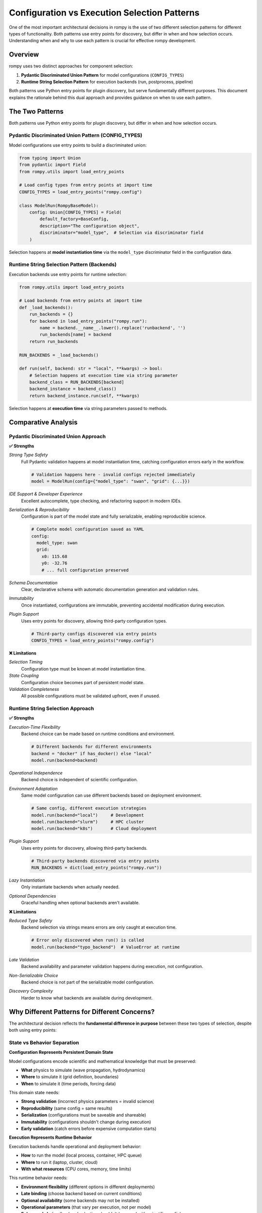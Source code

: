 ===============================================
Configuration vs Execution Selection Patterns
===============================================

One of the most important architectural decisions in rompy is the use of two different selection patterns for different types of functionality. Both patterns use entry points for discovery, but differ in when and how selection occurs. Understanding when and why to use each pattern is crucial for effective rompy development.

Overview
========

rompy uses two distinct approaches for component selection:

1. **Pydantic Discriminated Union Pattern** for model configurations (``CONFIG_TYPES``)
2. **Runtime String Selection Pattern** for execution backends (run, postprocess, pipeline)

Both patterns use Python entry points for plugin discovery, but serve fundamentally different purposes. This document explains the rationale behind this dual approach and provides guidance on when to use each pattern.

The Two Patterns
================

Both patterns use Python entry points for plugin discovery, but differ in when and how selection occurs.

Pydantic Discriminated Union Pattern (CONFIG_TYPES)
----------------------------------------------------

Model configurations use entry points to build a discriminated union:

.. code-block:: python

    from typing import Union
    from pydantic import Field
    from rompy.utils import load_entry_points

    # Load config types from entry points at import time
    CONFIG_TYPES = load_entry_points("rompy.config")

    class ModelRun(RompyBaseModel):
        config: Union[CONFIG_TYPES] = Field(
            default_factory=BaseConfig,
            description="The configuration object",
            discriminator="model_type",  # Selection via discriminator field
        )

Selection happens at **model instantiation time** via the ``model_type`` discriminator field in the configuration data.

Runtime String Selection Pattern (Backends)
--------------------------------------------

Execution backends use entry points for runtime selection:

.. code-block:: python

    from rompy.utils import load_entry_points

    # Load backends from entry points at import time
    def _load_backends():
        run_backends = {}
        for backend in load_entry_points("rompy.run"):
            name = backend.__name__.lower().replace('runbackend', '')
            run_backends[name] = backend
        return run_backends

    RUN_BACKENDS = _load_backends()

    def run(self, backend: str = "local", **kwargs) -> bool:
        # Selection happens at execution time via string parameter
        backend_class = RUN_BACKENDS[backend]
        backend_instance = backend_class()
        return backend_instance.run(self, **kwargs)

Selection happens at **execution time** via string parameters passed to methods.

Comparative Analysis
====================

Pydantic Discriminated Union Approach
--------------------------------------

**✅ Strengths**

*Strong Type Safety*
    Full Pydantic validation happens at model instantiation time, catching configuration errors early in the workflow.

    .. code-block:: python

        # Validation happens here - invalid configs rejected immediately
        model = ModelRun(config={"model_type": "swan", "grid": {...}})

*IDE Support & Developer Experience*
    Excellent autocomplete, type checking, and refactoring support in modern IDEs.

*Serialization & Reproducibility*
    Configuration is part of the model state and fully serializable, enabling reproducible science.

    .. code-block:: yaml

        # Complete model configuration saved as YAML
        config:
          model_type: swan
          grid:
            x0: 115.68
            y0: -32.76
            # ... full configuration preserved

*Schema Documentation*
    Clear, declarative schema with automatic documentation generation and validation rules.

*Immutability*
    Once instantiated, configurations are immutable, preventing accidental modification during execution.

*Plugin Support*
    Uses entry points for discovery, allowing third-party configuration types.

    .. code-block:: python

        # Third-party configs discovered via entry points
        CONFIG_TYPES = load_entry_points("rompy.config")

**❌ Limitations**

*Selection Timing*
    Configuration type must be known at model instantiation time.

*State Coupling*
    Configuration choice becomes part of persistent model state.

*Validation Completeness*
    All possible configurations must be validated upfront, even if unused.

Runtime String Selection Approach
----------------------------------

**✅ Strengths**

*Execution-Time Flexibility*
    Backend choice can be made based on runtime conditions and environment.

    .. code-block:: python

        # Different backends for different environments
        backend = "docker" if has_docker() else "local"
        model.run(backend=backend)

*Operational Independence*
    Backend choice is independent of scientific configuration.

*Environment Adaptation*
    Same model configuration can use different backends based on deployment environment.

    .. code-block:: python

        # Same config, different execution strategies
        model.run(backend="local")     # Development
        model.run(backend="slurm")     # HPC cluster
        model.run(backend="k8s")       # Cloud deployment

*Plugin Support*
    Uses entry points for discovery, allowing third-party backends.

    .. code-block:: python

        # Third-party backends discovered via entry points
        RUN_BACKENDS = dict(load_entry_points("rompy.run"))

*Lazy Instantiation*
    Only instantiate backends when actually needed.

*Optional Dependencies*
    Graceful handling when optional backends aren't available.

**❌ Limitations**

*Reduced Type Safety*
    Backend selection via strings means errors are only caught at execution time.

    .. code-block:: python

        # Error only discovered when run() is called
        model.run(backend="typo_backend")  # ValueError at runtime

*Late Validation*
    Backend availability and parameter validation happens during execution, not configuration.

*Non-Serializable Choice*
    Backend choice is not part of the serializable model configuration.

*Discovery Complexity*
    Harder to know what backends are available during development.

Why Different Patterns for Different Concerns?
===============================================

The architectural decision reflects the **fundamental difference in purpose** between these two types of selection, despite both using entry points:

State vs Behavior Separation
-----------------------------

**Configuration Represents Persistent Domain State**

Model configurations encode scientific and mathematical knowledge that must be preserved:

- **What** physics to simulate (wave propagation, hydrodynamics)
- **Where** to simulate it (grid definition, boundaries)
- **When** to simulate it (time periods, forcing data)

This domain state needs:

- **Strong validation** (incorrect physics parameters = invalid science)
- **Reproducibility** (same config = same results)
- **Serialization** (configurations must be saveable and shareable)
- **Immutability** (configurations shouldn't change during execution)
- **Early validation** (catch errors before expensive computation starts)

**Execution Represents Runtime Behavior**

Execution backends handle operational and deployment behavior:

- **How** to run the model (local process, container, HPC queue)
- **Where** to run it (laptop, cluster, cloud)
- **With what resources** (CPU cores, memory, time limits)

This runtime behavior needs:

- **Environment flexibility** (different options in different deployments)
- **Late binding** (choose backend based on current conditions)
- **Optional availability** (some backends may not be installed)
- **Operational parameters** (that vary per execution, not per model)
- **Ephemeral choice** (backend selection shouldn't be saved with scientific config)

Practical Examples
==================

Configuration Example (Discriminated Union)
--------------------------------------------

Scientific parameters are validated, serialized, and preserved:

.. code-block:: yaml

    # This represents scientific intent - must be validated and preserved
    config:
      model_type: swan  # ← Discriminator field for Pydantic union selection
      grid:
        x0: 115.68      # Geographic coordinate - must be valid
        y0: -32.76      # Geographic coordinate - must be valid
        dx: 0.001       # Grid resolution - affects numerical accuracy
        dy: 0.001       # Grid resolution - affects numerical accuracy
      physics:
        friction: MAD   # Physics model choice - affects results
        friction_coeff: 0.1  # Physics parameter - must be scientifically valid

The ``model_type`` field triggers Pydantic's discriminated union to select the correct configuration class. Any error in these parameters would produce scientifically invalid results, so they must be validated at instantiation time.

Execution Example (Runtime String Selection)
---------------------------------------------

Operational parameters vary by environment and are not serialized:

.. code-block:: python

    # Same config object, different execution environments
    config_data = load_yaml("scientific_config.yaml")  # Contains model_type discriminator
    model = ModelRun(**config_data)                     # Pydantic selects config class

    # Development environment - runtime string selection
    model.run(
        backend="local",        # ← String parameter for runtime selection
        timeout=600,
        env_vars={"OMP_NUM_THREADS": "2"}
    )

    # Production HPC environment - same config, different backend
    model.run(
        backend="slurm",        # ← Different string, same config
        partition="compute",
        nodes=4,
        time_limit="24:00:00",
        env_vars={"OMP_NUM_THREADS": "16"}
    )

    # Cloud deployment - same config, cloud backend
    model.run(
        backend="kubernetes",   # ← Runtime choice, not saved
        image="rompy/swan:v1.2.3",
        resources={"cpu": "8", "memory": "32Gi"}
    )

The same scientific configuration (with its ``model_type`` discriminator) runs in all environments, but with different runtime backend selections that are not part of the serializable state.

Design Patterns in Practice
============================

When to Use Discriminated Union Pattern
----------------------------------------

Use the discriminated union pattern when extending rompy with components that need to be:

**✅ Part of Serializable State**
    Components that must be saved, shared, and reproduced exactly.

**✅ Validated at Instantiation**
    Components where early validation prevents expensive failures later.

**✅ Scientifically Critical**
    Components where incorrect parameters lead to invalid scientific results.

**✅ Model Configuration Types**
    New model types (SCHISM, XBeach, FVCOM) that define scientific computation.

**✅ Grid Definitions**
    New grid types that define spatial discretization approaches.

**✅ Physics Parameterizations**
    New physics options that require parameter validation and documentation.

Example - Adding a new model type with entry point registration:

.. code-block:: python

    class XBeachConfig(BaseConfig):
        """XBeach model configuration."""
        model_type: Literal["xbeach"] = "xbeach"  # Discriminator field

        # Validated scientific parameters
        grid: XBeachGrid
        physics: XBeachPhysics
        outputs: XBeachOutputs

        # Strong validation rules
        @validator('physics')
        def validate_physics_consistency(cls, v, values):
            # Ensure physics parameters are scientifically consistent
            return v

.. code-block:: toml

    # Register via entry points for discovery
    [project.entry-points."rompy.config"]
    xbeach = "mypackage.config:XBeachConfig"

When to Use Runtime String Selection Pattern
---------------------------------------------

Use the runtime string selection pattern when extending rompy with components that are:

**✅ Environment-Specific**
    Components that vary based on where the code is running.

**✅ Operationally Focused**
    Components that handle execution, processing, or infrastructure concerns.

**✅ Optional Dependencies**
    Components that may not be available in all environments.

**✅ Execution Environments**
    New ways to run models (HPC schedulers, cloud platforms, containers).

**✅ Output Processing**
    New analysis, visualization, or data transformation capabilities.

**✅ Workflow Orchestration**
    New ways to coordinate multi-stage model workflows.

Example - Adding a new execution backend with entry point registration:

.. code-block:: python

    class SlurmBackend:
        """Execute models via SLURM job scheduler."""

        def run(self, model_run, partition="compute", nodes=1, **kwargs):
            """Submit model to SLURM queue."""
            # Generate SLURM job script
            job_script = self._create_slurm_script(
                model_run, partition, nodes, **kwargs
            )

            # Submit job and monitor execution
            job_id = self._submit_job(job_script)
            return self._wait_for_completion(job_id)

.. code-block:: toml

    # Register via entry points for discovery
    [project.entry-points."rompy.run"]
    slurm = "rompy_hpc.backends:SlurmBackend"

Best Practices
==============

For Discriminated Union Extensions (Configuration)
---------------------------------------------------

**Comprehensive Validation**
    Implement validators that check scientific and mathematical consistency.

    .. code-block:: python

        @validator('grid_resolution')
        def validate_resolution(cls, v):
            if v <= 0:
                raise ValueError("Grid resolution must be positive")
            if v > 0.1:
                warnings.warn("Very coarse resolution may affect accuracy")
            return v

**Clear Documentation**
    Provide detailed docstrings explaining scientific meaning and valid ranges.

**Immutable Design**
    Avoid mutable state that could change during model execution.

**Schema Versioning**
    Plan for configuration schema evolution and backward compatibility.

**Entry Point Registration**
    Register new configuration types via entry points for automatic discovery.

    .. code-block:: toml

        [project.entry-points."rompy.config"]
        mymodel = "mypackage.config:MyModelConfig"

For Runtime String Selection Extensions (Backends)
---------------------------------------------------

**Robust Error Handling**
    Handle missing dependencies and environment issues gracefully.

    .. code-block:: python

        def run(self, model_run, **kwargs):
            try:
                return self._execute_backend(model_run, **kwargs)
            except ImportError as e:
                raise RuntimeError(f"Backend dependencies not available: {e}")
            except Exception as e:
                logger.exception(f"Backend execution failed: {e}")
                return False

**Environment Detection**
    Check if the backend can run in the current environment.

**Parameter Validation**
    Validate backend-specific parameters at execution time.

**Resource Cleanup**
    Ensure proper cleanup of resources on success and failure.

**Entry Point Registration**
    Register new backends via entry points for automatic discovery.

    .. code-block:: toml

        [project.entry-points."rompy.run"]
        mybackend = "mypackage.backends:MyBackend"

Conclusion
==========

The dual selection pattern in rompy reflects a sophisticated understanding of different types of component selection requirements:

- **State-based selection** (configurations) needs early validation, serialization, and reproducibility
- **Behavior-based selection** (backends) needs late binding, environment adaptation, and optional availability

Both patterns use entry points for plugin discovery, but differ fundamentally in **when selection occurs** and **what gets serialized**:

- **Configurations**: Selected at instantiation time via discriminator fields, become part of persistent state
- **Backends**: Selected at execution time via string parameters, remain ephemeral operational choices

This architectural decision enables rompy to maintain scientific rigor while supporting diverse computational environments. When extending rompy, carefully consider whether your extension represents:

- **Persistent domain state** → Use discriminated unions with entry point discovery
- **Runtime behavior choice** → Use string selection with entry point discovery

The pattern demonstrates that **the same plugin discovery mechanism can serve different selection patterns**, and a well-designed system should choose the selection timing and state management approach that best fits the component's purpose.

Further Reading
===============

- :doc:`../extending/custom_backends` - Practical guide to creating new backends
- :doc:`../extending/custom_models` - Guide to adding new model configurations
- :doc:`../api_design/entry_points` - Technical details on the entry point system
- :doc:`configuration_patterns` - Deep dive into configuration design patterns
